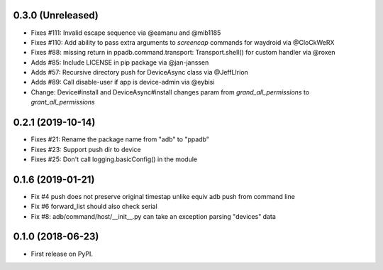 0.3.0 (Unreleased)
--------------------

* Fixes #111: Invalid escape sequence via @eamanu and @mib1185
* Fixes #110: Add ability to pass extra arguments to `screencap` commands for waydroid via @CloCkWeRX
* Fixes #88: missing return in ppadb.command.transport: Transport.shell() for custom handler via @roxen
* Adds #85: Include LICENSE in pip package via @jan-janssen
* Adds #57: Recursive directory push for DeviceAsync class via @JeffLIrion
* Adds #89: Call disable-user if app is device-admin via @eybisi
* Change: Device#install and DeviceAsync#install changes param from `grand_all_permissions` to `grant_all_permissions`


0.2.1 (2019-10-14)
--------------------

* Fixes #21: Rename the package name from "adb" to "ppadb"
* Fixes #23: Support push dir to device
* Fixes #25: Don't call logging.basicConfig() in the module


0.1.6 (2019-01-21)
-------------------

* Fix #4 push does not preserve original timestap unlike equiv adb push from command line
* Fix #6 forward_list should also check serial
* Fix #8: adb/command/host/__init__.py can take an exception parsing "devices" data


0.1.0 (2018-06-23)
-------------------

* First release on PyPI.

